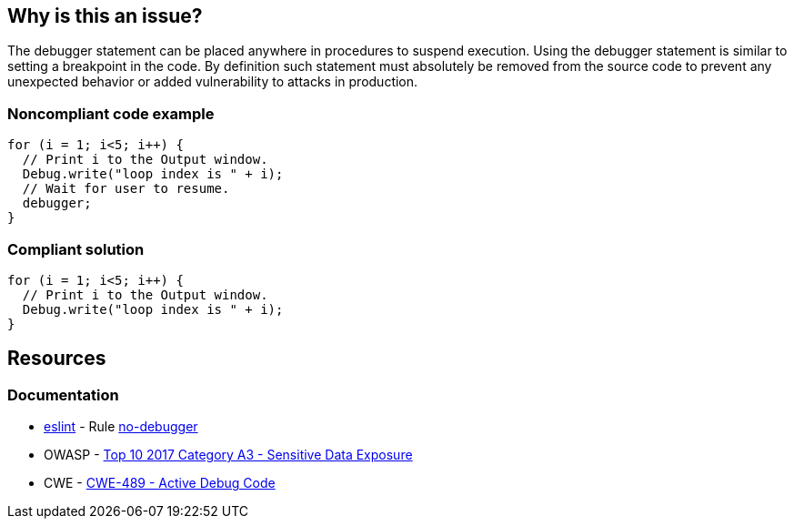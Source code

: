 == Why is this an issue?

The debugger statement can be placed anywhere in procedures to suspend execution. Using the debugger statement is similar to setting a breakpoint in the code. By definition such statement must absolutely be removed from the source code to prevent any unexpected behavior or added vulnerability to attacks in production.


=== Noncompliant code example

[source,javascript]
----
for (i = 1; i<5; i++) {
  // Print i to the Output window.
  Debug.write("loop index is " + i);
  // Wait for user to resume.
  debugger;
}
----


=== Compliant solution

[source,javascript]
----
for (i = 1; i<5; i++) {
  // Print i to the Output window.
  Debug.write("loop index is " + i);
}
----


== Resources
=== Documentation

* https://eslint.org[eslint] - Rule https://eslint.org/docs/latest/rules/no-debugger[no-debugger]
* OWASP - https://owasp.org/www-project-top-ten/2017/A3_2017-Sensitive_Data_Exposure[Top 10 2017 Category A3 - Sensitive Data Exposure]
* CWE - https://cwe.mitre.org/data/definitions/489[CWE-489 - Active Debug Code]

ifdef::env-github,rspecator-view[]

'''
== Implementation Specification
(visible only on this page)

=== Message

Remove this debugger statement.


endif::env-github,rspecator-view[]
